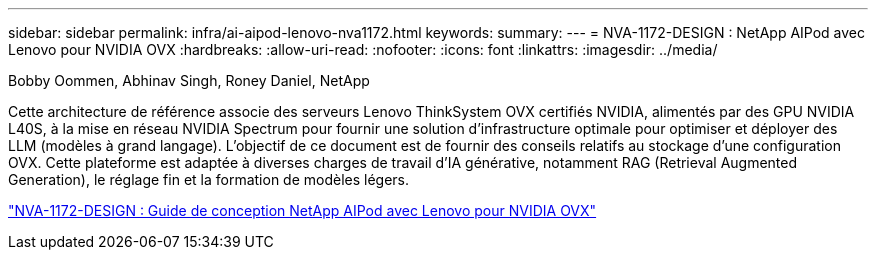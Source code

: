 ---
sidebar: sidebar 
permalink: infra/ai-aipod-lenovo-nva1172.html 
keywords:  
summary:  
---
= NVA-1172-DESIGN : NetApp AIPod avec Lenovo pour NVIDIA OVX
:hardbreaks:
:allow-uri-read: 
:nofooter: 
:icons: font
:linkattrs: 
:imagesdir: ../media/


Bobby Oommen, Abhinav Singh, Roney Daniel, NetApp

[role="lead"]
Cette architecture de référence associe des serveurs Lenovo ThinkSystem OVX certifiés NVIDIA, alimentés par des GPU NVIDIA L40S, à la mise en réseau NVIDIA Spectrum pour fournir une solution d'infrastructure optimale pour optimiser et déployer des LLM (modèles à grand langage).  L’objectif de ce document est de fournir des conseils relatifs au stockage d’une configuration OVX.  Cette plateforme est adaptée à diverses charges de travail d'IA générative, notamment RAG (Retrieval Augmented Generation), le réglage fin et la formation de modèles légers.

link:https://www.netapp.com/pdf.html?item=/media/111933-lenovoaipod-nva-1172-design-v20.pdf["NVA-1172-DESIGN : Guide de conception NetApp AIPod avec Lenovo pour NVIDIA OVX"^]
